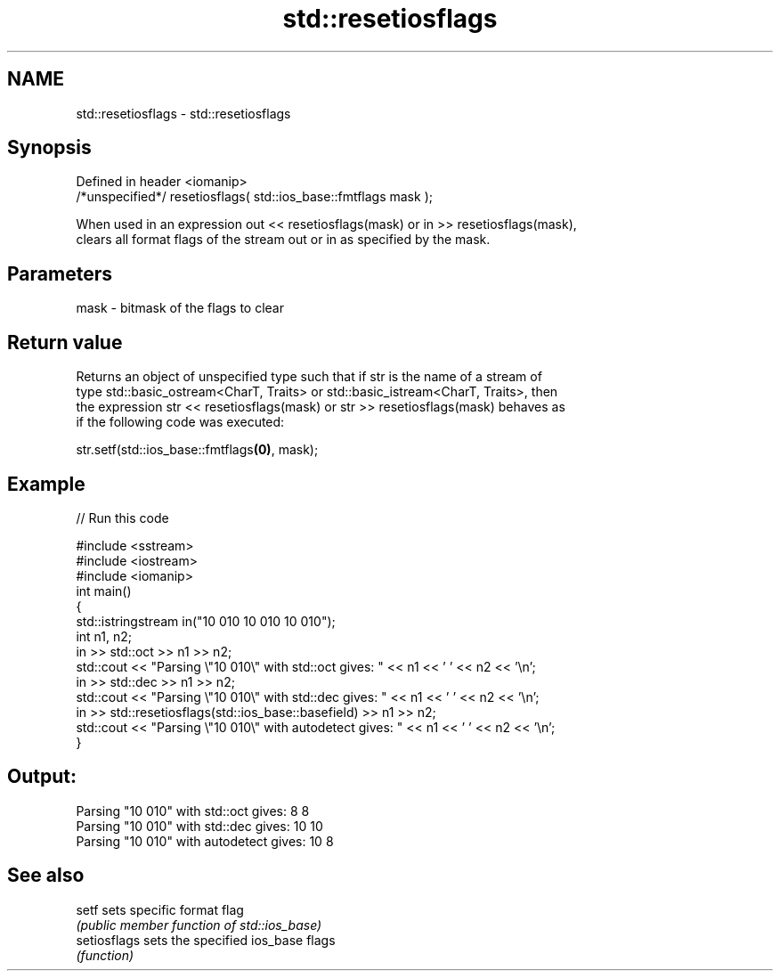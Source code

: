 .TH std::resetiosflags 3 "2021.11.17" "http://cppreference.com" "C++ Standard Libary"
.SH NAME
std::resetiosflags \- std::resetiosflags

.SH Synopsis
   Defined in header <iomanip>
   /*unspecified*/ resetiosflags( std::ios_base::fmtflags mask );

   When used in an expression out << resetiosflags(mask) or in >> resetiosflags(mask),
   clears all format flags of the stream out or in as specified by the mask.

.SH Parameters

   mask - bitmask of the flags to clear

.SH Return value

   Returns an object of unspecified type such that if str is the name of a stream of
   type std::basic_ostream<CharT, Traits> or std::basic_istream<CharT, Traits>, then
   the expression str << resetiosflags(mask) or str >> resetiosflags(mask) behaves as
   if the following code was executed:

   str.setf(std::ios_base::fmtflags\fB(0)\fP, mask);

.SH Example


// Run this code

 #include <sstream>
 #include <iostream>
 #include <iomanip>
 int main()
 {
     std::istringstream in("10 010 10 010 10 010");
     int n1, n2;
     in >> std::oct >> n1 >> n2;
     std::cout << "Parsing \\"10 010\\" with std::oct gives:  " << n1 << ' ' << n2 << '\\n';
     in >> std::dec >> n1 >> n2;
     std::cout << "Parsing \\"10 010\\" with std::dec gives:  " << n1 << ' ' << n2 << '\\n';
     in >> std::resetiosflags(std::ios_base::basefield) >> n1 >> n2;
     std::cout << "Parsing \\"10 010\\" with autodetect gives: " << n1 << ' ' << n2 << '\\n';
 }

.SH Output:

 Parsing "10 010" with std::oct gives:  8 8
 Parsing "10 010" with std::dec gives:  10 10
 Parsing "10 010" with autodetect gives: 10 8

.SH See also

   setf        sets specific format flag
               \fI(public member function of std::ios_base)\fP
   setiosflags sets the specified ios_base flags
               \fI(function)\fP
